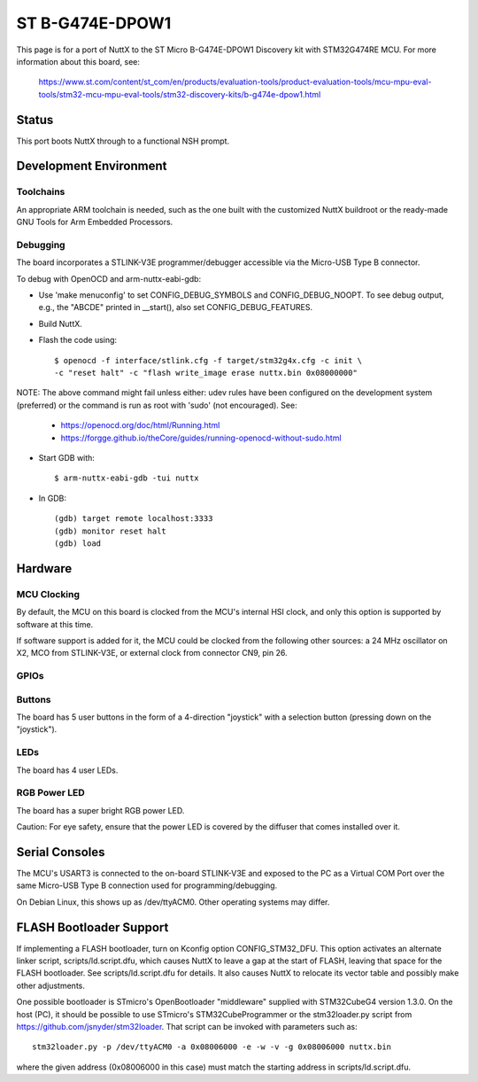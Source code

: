 ================
ST B-G474E-DPOW1
================

This page is for a port of NuttX to the ST Micro B-G474E-DPOW1
Discovery kit with STM32G474RE MCU. For more information about this board,
see:

  https://www.st.com/content/st_com/en/products/evaluation-tools/product-evaluation-tools/mcu-mpu-eval-tools/stm32-mcu-mpu-eval-tools/stm32-discovery-kits/b-g474e-dpow1.html

Status
======

This port boots NuttX through to a functional NSH prompt.

Development Environment
=======================

Toolchains
----------

An appropriate ARM toolchain is needed, such as the one built with the
customized NuttX buildroot or the ready-made GNU Tools for Arm Embedded
Processors.

Debugging
---------

The board incorporates a STLINK-V3E programmer/debugger accessible via the
Micro-USB Type B connector.

To debug with OpenOCD and arm-nuttx-eabi-gdb:

* Use 'make menuconfig' to set CONFIG_DEBUG_SYMBOLS and CONFIG_DEBUG_NOOPT.
  To see debug output, e.g., the "ABCDE" printed in __start(), also set
  CONFIG_DEBUG_FEATURES.

* Build NuttX.

* Flash the code using::

    $ openocd -f interface/stlink.cfg -f target/stm32g4x.cfg -c init \
    -c "reset halt" -c "flash write_image erase nuttx.bin 0x08000000"

NOTE: The above command might fail unless either: udev rules have been
configured on the development system (preferred) or the command is run as
root with 'sudo' (not encouraged). See:

  - https://openocd.org/doc/html/Running.html
  - https://forgge.github.io/theCore/guides/running-openocd-without-sudo.html

* Start GDB with::

  $ arm-nuttx-eabi-gdb -tui nuttx

* In GDB::

    (gdb) target remote localhost:3333
    (gdb) monitor reset halt
    (gdb) load

Hardware
========

MCU Clocking
------------

By default, the MCU on this board is clocked from the MCU's internal HSI
clock, and only this option is supported by software at this time.

If software support is added for it, the MCU could be clocked from the
following other sources: a 24 MHz oscillator on X2, MCO from STLINK-V3E, or
external clock from connector CN9, pin 26.

GPIOs
-----

Buttons
-------

The board has 5 user buttons in the form of a 4-direction "joystick" with a
selection button (pressing down on the "joystick").

LEDs
----

The board has 4 user LEDs.

RGB Power LED
-------------

The board has a super bright RGB power LED.

Caution: For eye safety, ensure that the power LED is covered by the
diffuser that comes installed over it.

Serial Consoles
===============

The MCU's USART3 is connected to the on-board STLINK-V3E and exposed to
the PC as a Virtual COM Port over the same Micro-USB Type B connection used
for programming/debugging.

On Debian Linux, this shows up as /dev/ttyACM0. Other operating systems may
differ.

FLASH Bootloader Support
========================

If implementing a FLASH bootloader, turn on Kconfig option CONFIG_STM32_DFU.
This option activates an alternate linker script, scripts/ld.script.dfu,
which causes NuttX to leave a gap at the start of FLASH, leaving that space
for the FLASH bootloader. See scripts/ld.script.dfu for details. It also
causes NuttX to relocate its vector table and possibly make other
adjustments.

One possible bootloader is STmicro's OpenBootloader "middleware" supplied
with STM32CubeG4 version 1.3.0. On the host (PC), it should be possible to
use STmicro's STM32CubeProgrammer or the stm32loader.py script from
https://github.com/jsnyder/stm32loader. That script can be invoked with
parameters such as::

    stm32loader.py -p /dev/ttyACM0 -a 0x08006000 -e -w -v -g 0x08006000 nuttx.bin

where the given address (0x08006000 in this case) must match the starting
address in scripts/ld.script.dfu.

